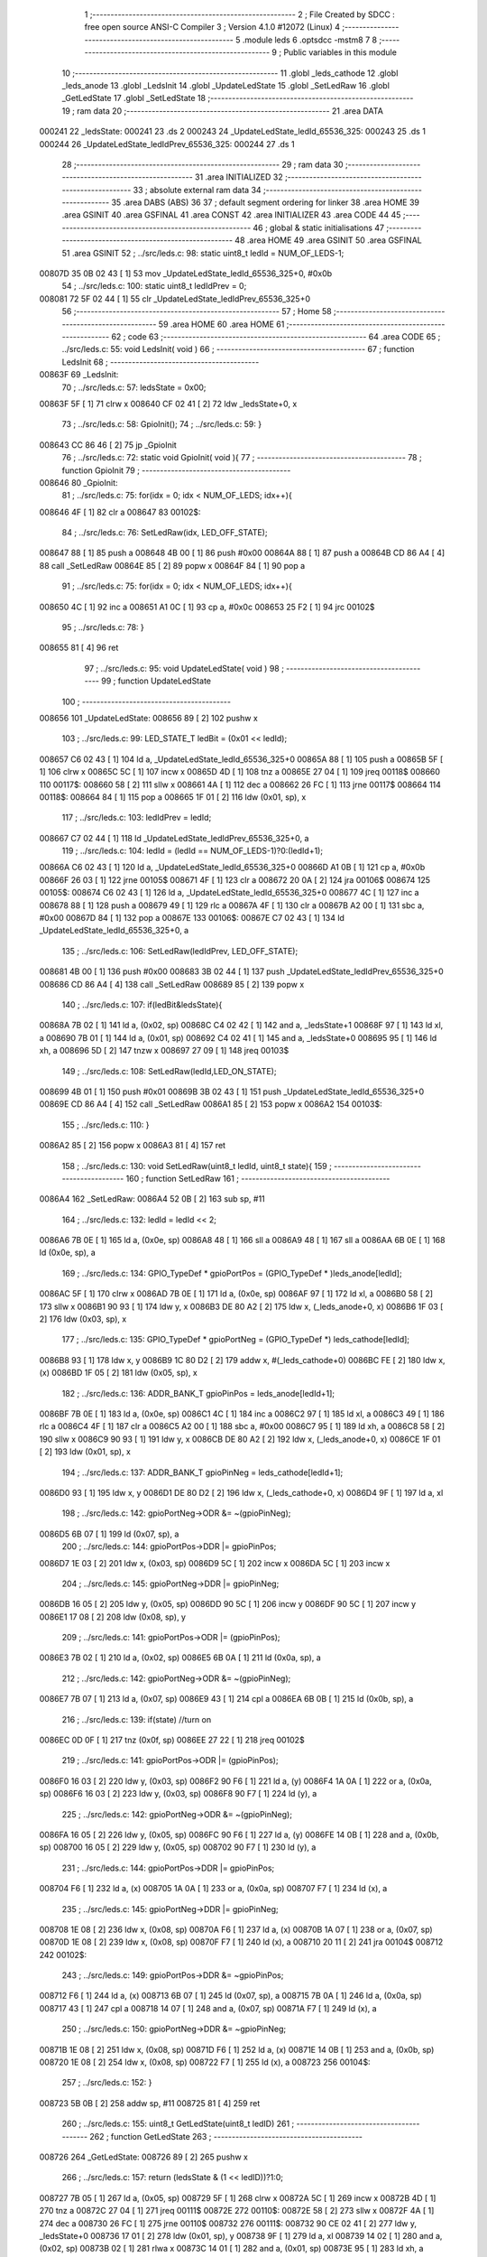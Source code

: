                                       1 ;--------------------------------------------------------
                                      2 ; File Created by SDCC : free open source ANSI-C Compiler
                                      3 ; Version 4.1.0 #12072 (Linux)
                                      4 ;--------------------------------------------------------
                                      5 	.module leds
                                      6 	.optsdcc -mstm8
                                      7 	
                                      8 ;--------------------------------------------------------
                                      9 ; Public variables in this module
                                     10 ;--------------------------------------------------------
                                     11 	.globl _leds_cathode
                                     12 	.globl _leds_anode
                                     13 	.globl _LedsInit
                                     14 	.globl _UpdateLedState
                                     15 	.globl _SetLedRaw
                                     16 	.globl _GetLedState
                                     17 	.globl _SetLedState
                                     18 ;--------------------------------------------------------
                                     19 ; ram data
                                     20 ;--------------------------------------------------------
                                     21 	.area DATA
      000241                         22 _ledsState:
      000241                         23 	.ds 2
      000243                         24 _UpdateLedState_ledId_65536_325:
      000243                         25 	.ds 1
      000244                         26 _UpdateLedState_ledIdPrev_65536_325:
      000244                         27 	.ds 1
                                     28 ;--------------------------------------------------------
                                     29 ; ram data
                                     30 ;--------------------------------------------------------
                                     31 	.area INITIALIZED
                                     32 ;--------------------------------------------------------
                                     33 ; absolute external ram data
                                     34 ;--------------------------------------------------------
                                     35 	.area DABS (ABS)
                                     36 
                                     37 ; default segment ordering for linker
                                     38 	.area HOME
                                     39 	.area GSINIT
                                     40 	.area GSFINAL
                                     41 	.area CONST
                                     42 	.area INITIALIZER
                                     43 	.area CODE
                                     44 
                                     45 ;--------------------------------------------------------
                                     46 ; global & static initialisations
                                     47 ;--------------------------------------------------------
                                     48 	.area HOME
                                     49 	.area GSINIT
                                     50 	.area GSFINAL
                                     51 	.area GSINIT
                                     52 ;	../src/leds.c: 98: static uint8_t ledId = NUM_OF_LEDS-1;
      00807D 35 0B 02 43      [ 1]   53 	mov	_UpdateLedState_ledId_65536_325+0, #0x0b
                                     54 ;	../src/leds.c: 100: static uint8_t ledIdPrev = 0;
      008081 72 5F 02 44      [ 1]   55 	clr	_UpdateLedState_ledIdPrev_65536_325+0
                                     56 ;--------------------------------------------------------
                                     57 ; Home
                                     58 ;--------------------------------------------------------
                                     59 	.area HOME
                                     60 	.area HOME
                                     61 ;--------------------------------------------------------
                                     62 ; code
                                     63 ;--------------------------------------------------------
                                     64 	.area CODE
                                     65 ;	../src/leds.c: 55: void LedsInit( void )
                                     66 ;	-----------------------------------------
                                     67 ;	 function LedsInit
                                     68 ;	-----------------------------------------
      00863F                         69 _LedsInit:
                                     70 ;	../src/leds.c: 57: ledsState = 0x00;
      00863F 5F               [ 1]   71 	clrw	x
      008640 CF 02 41         [ 2]   72 	ldw	_ledsState+0, x
                                     73 ;	../src/leds.c: 58: GpioInit();
                                     74 ;	../src/leds.c: 59: }
      008643 CC 86 46         [ 2]   75 	jp	_GpioInit
                                     76 ;	../src/leds.c: 72: static void GpioInit( void ){
                                     77 ;	-----------------------------------------
                                     78 ;	 function GpioInit
                                     79 ;	-----------------------------------------
      008646                         80 _GpioInit:
                                     81 ;	../src/leds.c: 75: for(idx = 0; idx < NUM_OF_LEDS; idx++){
      008646 4F               [ 1]   82 	clr	a
      008647                         83 00102$:
                                     84 ;	../src/leds.c: 76: SetLedRaw(idx, LED_OFF_STATE);
      008647 88               [ 1]   85 	push	a
      008648 4B 00            [ 1]   86 	push	#0x00
      00864A 88               [ 1]   87 	push	a
      00864B CD 86 A4         [ 4]   88 	call	_SetLedRaw
      00864E 85               [ 2]   89 	popw	x
      00864F 84               [ 1]   90 	pop	a
                                     91 ;	../src/leds.c: 75: for(idx = 0; idx < NUM_OF_LEDS; idx++){
      008650 4C               [ 1]   92 	inc	a
      008651 A1 0C            [ 1]   93 	cp	a, #0x0c
      008653 25 F2            [ 1]   94 	jrc	00102$
                                     95 ;	../src/leds.c: 78: }
      008655 81               [ 4]   96 	ret
                                     97 ;	../src/leds.c: 95: void UpdateLedState( void )
                                     98 ;	-----------------------------------------
                                     99 ;	 function UpdateLedState
                                    100 ;	-----------------------------------------
      008656                        101 _UpdateLedState:
      008656 89               [ 2]  102 	pushw	x
                                    103 ;	../src/leds.c: 99: LED_STATE_T ledBit = (0x01 << ledId);
      008657 C6 02 43         [ 1]  104 	ld	a, _UpdateLedState_ledId_65536_325+0
      00865A 88               [ 1]  105 	push	a
      00865B 5F               [ 1]  106 	clrw	x
      00865C 5C               [ 1]  107 	incw	x
      00865D 4D               [ 1]  108 	tnz	a
      00865E 27 04            [ 1]  109 	jreq	00118$
      008660                        110 00117$:
      008660 58               [ 2]  111 	sllw	x
      008661 4A               [ 1]  112 	dec	a
      008662 26 FC            [ 1]  113 	jrne	00117$
      008664                        114 00118$:
      008664 84               [ 1]  115 	pop	a
      008665 1F 01            [ 2]  116 	ldw	(0x01, sp), x
                                    117 ;	../src/leds.c: 103: ledIdPrev = ledId;
      008667 C7 02 44         [ 1]  118 	ld	_UpdateLedState_ledIdPrev_65536_325+0, a
                                    119 ;	../src/leds.c: 104: ledId = (ledId == NUM_OF_LEDS-1)?0:(ledId+1);
      00866A C6 02 43         [ 1]  120 	ld	a, _UpdateLedState_ledId_65536_325+0
      00866D A1 0B            [ 1]  121 	cp	a, #0x0b
      00866F 26 03            [ 1]  122 	jrne	00105$
      008671 4F               [ 1]  123 	clr	a
      008672 20 0A            [ 2]  124 	jra	00106$
      008674                        125 00105$:
      008674 C6 02 43         [ 1]  126 	ld	a, _UpdateLedState_ledId_65536_325+0
      008677 4C               [ 1]  127 	inc	a
      008678 88               [ 1]  128 	push	a
      008679 49               [ 1]  129 	rlc	a
      00867A 4F               [ 1]  130 	clr	a
      00867B A2 00            [ 1]  131 	sbc	a, #0x00
      00867D 84               [ 1]  132 	pop	a
      00867E                        133 00106$:
      00867E C7 02 43         [ 1]  134 	ld	_UpdateLedState_ledId_65536_325+0, a
                                    135 ;	../src/leds.c: 106: SetLedRaw(ledIdPrev, LED_OFF_STATE);
      008681 4B 00            [ 1]  136 	push	#0x00
      008683 3B 02 44         [ 1]  137 	push	_UpdateLedState_ledIdPrev_65536_325+0
      008686 CD 86 A4         [ 4]  138 	call	_SetLedRaw
      008689 85               [ 2]  139 	popw	x
                                    140 ;	../src/leds.c: 107: if(ledBit&ledsState){
      00868A 7B 02            [ 1]  141 	ld	a, (0x02, sp)
      00868C C4 02 42         [ 1]  142 	and	a, _ledsState+1
      00868F 97               [ 1]  143 	ld	xl, a
      008690 7B 01            [ 1]  144 	ld	a, (0x01, sp)
      008692 C4 02 41         [ 1]  145 	and	a, _ledsState+0
      008695 95               [ 1]  146 	ld	xh, a
      008696 5D               [ 2]  147 	tnzw	x
      008697 27 09            [ 1]  148 	jreq	00103$
                                    149 ;	../src/leds.c: 108: SetLedRaw(ledId,LED_ON_STATE);
      008699 4B 01            [ 1]  150 	push	#0x01
      00869B 3B 02 43         [ 1]  151 	push	_UpdateLedState_ledId_65536_325+0
      00869E CD 86 A4         [ 4]  152 	call	_SetLedRaw
      0086A1 85               [ 2]  153 	popw	x
      0086A2                        154 00103$:
                                    155 ;	../src/leds.c: 110: }
      0086A2 85               [ 2]  156 	popw	x
      0086A3 81               [ 4]  157 	ret
                                    158 ;	../src/leds.c: 130: void SetLedRaw(uint8_t ledId, uint8_t state){
                                    159 ;	-----------------------------------------
                                    160 ;	 function SetLedRaw
                                    161 ;	-----------------------------------------
      0086A4                        162 _SetLedRaw:
      0086A4 52 0B            [ 2]  163 	sub	sp, #11
                                    164 ;	../src/leds.c: 132: ledId = ledId << 2;
      0086A6 7B 0E            [ 1]  165 	ld	a, (0x0e, sp)
      0086A8 48               [ 1]  166 	sll	a
      0086A9 48               [ 1]  167 	sll	a
      0086AA 6B 0E            [ 1]  168 	ld	(0x0e, sp), a
                                    169 ;	../src/leds.c: 134: GPIO_TypeDef * gpioPortPos = (GPIO_TypeDef * )leds_anode[ledId];
      0086AC 5F               [ 1]  170 	clrw	x
      0086AD 7B 0E            [ 1]  171 	ld	a, (0x0e, sp)
      0086AF 97               [ 1]  172 	ld	xl, a
      0086B0 58               [ 2]  173 	sllw	x
      0086B1 90 93            [ 1]  174 	ldw	y, x
      0086B3 DE 80 A2         [ 2]  175 	ldw	x, (_leds_anode+0, x)
      0086B6 1F 03            [ 2]  176 	ldw	(0x03, sp), x
                                    177 ;	../src/leds.c: 135: GPIO_TypeDef * gpioPortNeg = (GPIO_TypeDef *) leds_cathode[ledId];
      0086B8 93               [ 1]  178 	ldw	x, y
      0086B9 1C 80 D2         [ 2]  179 	addw	x, #(_leds_cathode+0)
      0086BC FE               [ 2]  180 	ldw	x, (x)
      0086BD 1F 05            [ 2]  181 	ldw	(0x05, sp), x
                                    182 ;	../src/leds.c: 136: ADDR_BANK_T gpioPinPos = leds_anode[ledId+1];
      0086BF 7B 0E            [ 1]  183 	ld	a, (0x0e, sp)
      0086C1 4C               [ 1]  184 	inc	a
      0086C2 97               [ 1]  185 	ld	xl, a
      0086C3 49               [ 1]  186 	rlc	a
      0086C4 4F               [ 1]  187 	clr	a
      0086C5 A2 00            [ 1]  188 	sbc	a, #0x00
      0086C7 95               [ 1]  189 	ld	xh, a
      0086C8 58               [ 2]  190 	sllw	x
      0086C9 90 93            [ 1]  191 	ldw	y, x
      0086CB DE 80 A2         [ 2]  192 	ldw	x, (_leds_anode+0, x)
      0086CE 1F 01            [ 2]  193 	ldw	(0x01, sp), x
                                    194 ;	../src/leds.c: 137: ADDR_BANK_T gpioPinNeg = leds_cathode[ledId+1];
      0086D0 93               [ 1]  195 	ldw	x, y
      0086D1 DE 80 D2         [ 2]  196 	ldw	x, (_leds_cathode+0, x)
      0086D4 9F               [ 1]  197 	ld	a, xl
                                    198 ;	../src/leds.c: 142: gpioPortNeg->ODR &= ~(gpioPinNeg);
      0086D5 6B 07            [ 1]  199 	ld	(0x07, sp), a
                                    200 ;	../src/leds.c: 144: gpioPortPos->DDR |= gpioPinPos;
      0086D7 1E 03            [ 2]  201 	ldw	x, (0x03, sp)
      0086D9 5C               [ 1]  202 	incw	x
      0086DA 5C               [ 1]  203 	incw	x
                                    204 ;	../src/leds.c: 145: gpioPortNeg->DDR |= gpioPinNeg;
      0086DB 16 05            [ 2]  205 	ldw	y, (0x05, sp)
      0086DD 90 5C            [ 1]  206 	incw	y
      0086DF 90 5C            [ 1]  207 	incw	y
      0086E1 17 08            [ 2]  208 	ldw	(0x08, sp), y
                                    209 ;	../src/leds.c: 141: gpioPortPos->ODR |= (gpioPinPos);
      0086E3 7B 02            [ 1]  210 	ld	a, (0x02, sp)
      0086E5 6B 0A            [ 1]  211 	ld	(0x0a, sp), a
                                    212 ;	../src/leds.c: 142: gpioPortNeg->ODR &= ~(gpioPinNeg);
      0086E7 7B 07            [ 1]  213 	ld	a, (0x07, sp)
      0086E9 43               [ 1]  214 	cpl	a
      0086EA 6B 0B            [ 1]  215 	ld	(0x0b, sp), a
                                    216 ;	../src/leds.c: 139: if(state) //turn on
      0086EC 0D 0F            [ 1]  217 	tnz	(0x0f, sp)
      0086EE 27 22            [ 1]  218 	jreq	00102$
                                    219 ;	../src/leds.c: 141: gpioPortPos->ODR |= (gpioPinPos);
      0086F0 16 03            [ 2]  220 	ldw	y, (0x03, sp)
      0086F2 90 F6            [ 1]  221 	ld	a, (y)
      0086F4 1A 0A            [ 1]  222 	or	a, (0x0a, sp)
      0086F6 16 03            [ 2]  223 	ldw	y, (0x03, sp)
      0086F8 90 F7            [ 1]  224 	ld	(y), a
                                    225 ;	../src/leds.c: 142: gpioPortNeg->ODR &= ~(gpioPinNeg);
      0086FA 16 05            [ 2]  226 	ldw	y, (0x05, sp)
      0086FC 90 F6            [ 1]  227 	ld	a, (y)
      0086FE 14 0B            [ 1]  228 	and	a, (0x0b, sp)
      008700 16 05            [ 2]  229 	ldw	y, (0x05, sp)
      008702 90 F7            [ 1]  230 	ld	(y), a
                                    231 ;	../src/leds.c: 144: gpioPortPos->DDR |= gpioPinPos;
      008704 F6               [ 1]  232 	ld	a, (x)
      008705 1A 0A            [ 1]  233 	or	a, (0x0a, sp)
      008707 F7               [ 1]  234 	ld	(x), a
                                    235 ;	../src/leds.c: 145: gpioPortNeg->DDR |= gpioPinNeg;
      008708 1E 08            [ 2]  236 	ldw	x, (0x08, sp)
      00870A F6               [ 1]  237 	ld	a, (x)
      00870B 1A 07            [ 1]  238 	or	a, (0x07, sp)
      00870D 1E 08            [ 2]  239 	ldw	x, (0x08, sp)
      00870F F7               [ 1]  240 	ld	(x), a
      008710 20 11            [ 2]  241 	jra	00104$
      008712                        242 00102$:
                                    243 ;	../src/leds.c: 149: gpioPortPos->DDR &= ~gpioPinPos;
      008712 F6               [ 1]  244 	ld	a, (x)
      008713 6B 07            [ 1]  245 	ld	(0x07, sp), a
      008715 7B 0A            [ 1]  246 	ld	a, (0x0a, sp)
      008717 43               [ 1]  247 	cpl	a
      008718 14 07            [ 1]  248 	and	a, (0x07, sp)
      00871A F7               [ 1]  249 	ld	(x), a
                                    250 ;	../src/leds.c: 150: gpioPortNeg->DDR &= ~gpioPinNeg;
      00871B 1E 08            [ 2]  251 	ldw	x, (0x08, sp)
      00871D F6               [ 1]  252 	ld	a, (x)
      00871E 14 0B            [ 1]  253 	and	a, (0x0b, sp)
      008720 1E 08            [ 2]  254 	ldw	x, (0x08, sp)
      008722 F7               [ 1]  255 	ld	(x), a
      008723                        256 00104$:
                                    257 ;	../src/leds.c: 152: }
      008723 5B 0B            [ 2]  258 	addw	sp, #11
      008725 81               [ 4]  259 	ret
                                    260 ;	../src/leds.c: 155: uint8_t GetLedState(uint8_t ledID)
                                    261 ;	-----------------------------------------
                                    262 ;	 function GetLedState
                                    263 ;	-----------------------------------------
      008726                        264 _GetLedState:
      008726 89               [ 2]  265 	pushw	x
                                    266 ;	../src/leds.c: 157: return (ledsState & (1 << ledID))?1:0;
      008727 7B 05            [ 1]  267 	ld	a, (0x05, sp)
      008729 5F               [ 1]  268 	clrw	x
      00872A 5C               [ 1]  269 	incw	x
      00872B 4D               [ 1]  270 	tnz	a
      00872C 27 04            [ 1]  271 	jreq	00111$
      00872E                        272 00110$:
      00872E 58               [ 2]  273 	sllw	x
      00872F 4A               [ 1]  274 	dec	a
      008730 26 FC            [ 1]  275 	jrne	00110$
      008732                        276 00111$:
      008732 90 CE 02 41      [ 2]  277 	ldw	y, _ledsState+0
      008736 17 01            [ 2]  278 	ldw	(0x01, sp), y
      008738 9F               [ 1]  279 	ld	a, xl
      008739 14 02            [ 1]  280 	and	a, (0x02, sp)
      00873B 02               [ 1]  281 	rlwa	x
      00873C 14 01            [ 1]  282 	and	a, (0x01, sp)
      00873E 95               [ 1]  283 	ld	xh, a
      00873F 5D               [ 2]  284 	tnzw	x
      008740 27 03            [ 1]  285 	jreq	00103$
      008742 5F               [ 1]  286 	clrw	x
      008743 5C               [ 1]  287 	incw	x
      008744 21                     288 	.byte 0x21
      008745                        289 00103$:
      008745 5F               [ 1]  290 	clrw	x
      008746                        291 00104$:
      008746 9F               [ 1]  292 	ld	a, xl
                                    293 ;	../src/leds.c: 158: }
      008747 85               [ 2]  294 	popw	x
      008748 81               [ 4]  295 	ret
                                    296 ;	../src/leds.c: 161: void SetLedState(uint8_t ledID, uint8_t state)
                                    297 ;	-----------------------------------------
                                    298 ;	 function SetLedState
                                    299 ;	-----------------------------------------
      008749                        300 _SetLedState:
      008749 89               [ 2]  301 	pushw	x
                                    302 ;	../src/leds.c: 163: if(state) ledsState |= (1 << ledID);
      00874A 7B 05            [ 1]  303 	ld	a, (0x05, sp)
      00874C CE 02 41         [ 2]  304 	ldw	x, _ledsState+0
      00874F 1F 01            [ 2]  305 	ldw	(0x01, sp), x
      008751 5F               [ 1]  306 	clrw	x
      008752 5C               [ 1]  307 	incw	x
      008753 4D               [ 1]  308 	tnz	a
      008754 27 04            [ 1]  309 	jreq	00112$
      008756                        310 00111$:
      008756 58               [ 2]  311 	sllw	x
      008757 4A               [ 1]  312 	dec	a
      008758 26 FC            [ 1]  313 	jrne	00111$
      00875A                        314 00112$:
      00875A 0D 06            [ 1]  315 	tnz	(0x06, sp)
      00875C 27 0C            [ 1]  316 	jreq	00102$
      00875E 9F               [ 1]  317 	ld	a, xl
      00875F 1A 02            [ 1]  318 	or	a, (0x02, sp)
      008761 02               [ 1]  319 	rlwa	x
      008762 1A 01            [ 1]  320 	or	a, (0x01, sp)
      008764 95               [ 1]  321 	ld	xh, a
      008765 CF 02 41         [ 2]  322 	ldw	_ledsState+0, x
      008768 20 0B            [ 2]  323 	jra	00104$
      00876A                        324 00102$:
                                    325 ;	../src/leds.c: 164: else ledsState &= ~(1 << ledID); 
      00876A 53               [ 2]  326 	cplw	x
      00876B 9F               [ 1]  327 	ld	a, xl
      00876C 14 02            [ 1]  328 	and	a, (0x02, sp)
      00876E 02               [ 1]  329 	rlwa	x
      00876F 14 01            [ 1]  330 	and	a, (0x01, sp)
      008771 95               [ 1]  331 	ld	xh, a
      008772 CF 02 41         [ 2]  332 	ldw	_ledsState+0, x
      008775                        333 00104$:
                                    334 ;	../src/leds.c: 165: }
      008775 85               [ 2]  335 	popw	x
      008776 81               [ 4]  336 	ret
                                    337 	.area CODE
                                    338 	.area CONST
      0080A2                        339 _leds_anode:
      0080A2 50 00                  340 	.dw #0x5000
      0080A4 00 08                  341 	.dw #0x0008
      0080A6 50 0A                  342 	.dw #0x500a
      0080A8 00 08                  343 	.dw #0x0008
      0080AA 50 00                  344 	.dw #0x5000
      0080AC 00 08                  345 	.dw #0x0008
      0080AE 50 05                  346 	.dw #0x5005
      0080B0 00 10                  347 	.dw #0x0010
      0080B2 50 0A                  348 	.dw #0x500a
      0080B4 00 08                  349 	.dw #0x0008
      0080B6 50 05                  350 	.dw #0x5005
      0080B8 00 10                  351 	.dw #0x0010
      0080BA 50 05                  352 	.dw #0x5005
      0080BC 00 20                  353 	.dw #0x0020
      0080BE 50 00                  354 	.dw #0x5000
      0080C0 00 08                  355 	.dw #0x0008
      0080C2 50 05                  356 	.dw #0x5005
      0080C4 00 20                  357 	.dw #0x0020
      0080C6 50 0A                  358 	.dw #0x500a
      0080C8 00 08                  359 	.dw #0x0008
      0080CA 50 05                  360 	.dw #0x5005
      0080CC 00 10                  361 	.dw #0x0010
      0080CE 50 05                  362 	.dw #0x5005
      0080D0 00 20                  363 	.dw #0x0020
      0080D2                        364 _leds_cathode:
      0080D2 50 0A                  365 	.dw #0x500a
      0080D4 00 08                  366 	.dw #0x0008
      0080D6 50 00                  367 	.dw #0x5000
      0080D8 00 08                  368 	.dw #0x0008
      0080DA 50 05                  369 	.dw #0x5005
      0080DC 00 10                  370 	.dw #0x0010
      0080DE 50 00                  371 	.dw #0x5000
      0080E0 00 08                  372 	.dw #0x0008
      0080E2 50 05                  373 	.dw #0x5005
      0080E4 00 10                  374 	.dw #0x0010
      0080E6 50 0A                  375 	.dw #0x500a
      0080E8 00 08                  376 	.dw #0x0008
      0080EA 50 00                  377 	.dw #0x5000
      0080EC 00 08                  378 	.dw #0x0008
      0080EE 50 05                  379 	.dw #0x5005
      0080F0 00 20                  380 	.dw #0x0020
      0080F2 50 0A                  381 	.dw #0x500a
      0080F4 00 08                  382 	.dw #0x0008
      0080F6 50 05                  383 	.dw #0x5005
      0080F8 00 20                  384 	.dw #0x0020
      0080FA 50 05                  385 	.dw #0x5005
      0080FC 00 20                  386 	.dw #0x0020
      0080FE 50 05                  387 	.dw #0x5005
      008100 00 10                  388 	.dw #0x0010
                                    389 	.area INITIALIZER
                                    390 	.area CABS (ABS)
